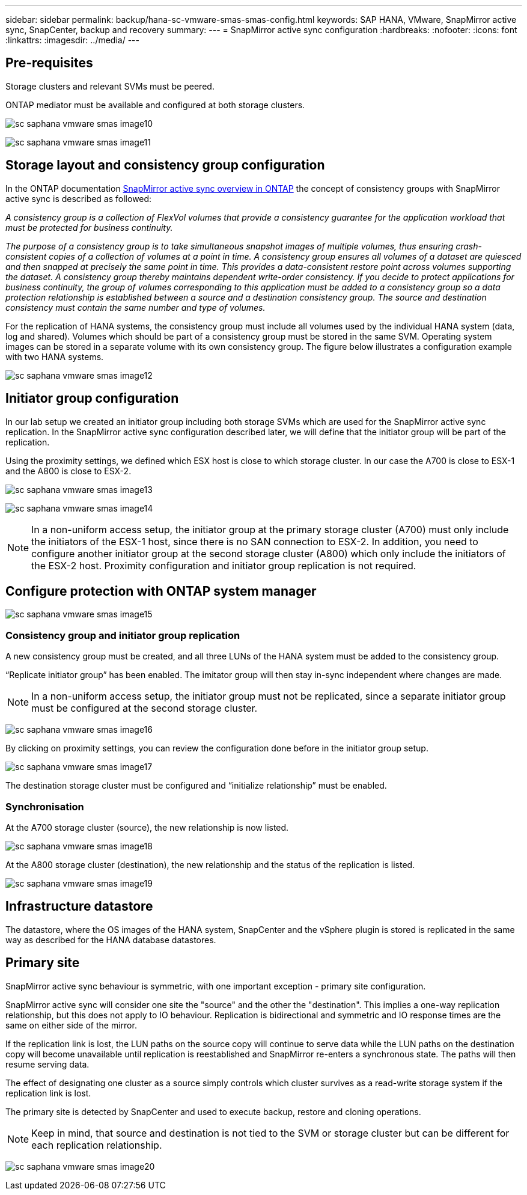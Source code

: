 
---
sidebar: sidebar
permalink: backup/hana-sc-vmware-smas-smas-config.html
keywords: SAP HANA, VMware, SnapMirror active sync, SnapCenter, backup and recovery
summary: 
---
= SnapMirror active sync configuration
:hardbreaks:
:nofooter:
:icons: font
:linkattrs:
:imagesdir: ../media/
---

== Pre-requisites

Storage clusters and relevant SVMs must be peered.

ONTAP mediator must be available and configured at both storage clusters.

image:extracted-media/media/sc-saphana-vmware-smas-image10.png[]

image:extracted-media/media/sc-saphana-vmware-smas-image11.png[]

== Storage layout and consistency group configuration

In the ONTAP documentation https://docs.netapp.com/us-en/ontap/snapmirror-active-sync/index.html#key-concepts[SnapMirror active sync overview in ONTAP] the concept of consistency groups with SnapMirror active sync is described as followed:

_A consistency group is a collection of FlexVol volumes that provide a consistency guarantee for the application workload that must be protected for business continuity._

_The purpose of a consistency group is to take simultaneous snapshot images of multiple volumes, thus ensuring crash-consistent copies of a collection of volumes at a point in time. A consistency group ensures all volumes of a dataset are quiesced and then snapped at precisely the same point in time. This provides a data-consistent restore point across volumes supporting the dataset. A consistency group thereby maintains dependent write-order consistency. If you decide to protect applications for business continuity, the group of volumes corresponding to this application must be added to a consistency group so a data protection relationship is established between a source and a destination consistency group. The source and destination consistency must contain the same number and type of volumes._

For the replication of HANA systems, the consistency group must include all volumes used by the individual HANA system (data, log and shared). Volumes which should be part of a consistency group must be stored in the same SVM. Operating system images can be stored in a separate volume with its own consistency group. The figure below illustrates a configuration example with two HANA systems.

image:extracted-media/media/sc-saphana-vmware-smas-image12.png[]

== Initiator group configuration

In our lab setup we created an initiator group including both storage SVMs which are used for the SnapMirror active sync replication. In the SnapMirror active sync configuration described later, we will define that the initiator group will be part of the replication.

Using the proximity settings, we defined which ESX host is close to which storage cluster. In our case the A700 is close to ESX-1 and the A800 is close to ESX-2.

image:extracted-media/media/sc-saphana-vmware-smas-image13.png[]

image:extracted-media/media/sc-saphana-vmware-smas-image14.png[]

[NOTE]
In a non-uniform access setup, the initiator group at the primary storage cluster (A700) must only include the initiators of the ESX-1 host, since there is no SAN connection to ESX-2. In addition, you need to configure another initiator group at the second storage cluster (A800) which only include the initiators of the ESX-2 host. Proximity configuration and initiator group replication is not required.

== Configure protection with ONTAP system manager

image:extracted-media/media/sc-saphana-vmware-smas-image15.png[]

=== Consistency group and initiator group replication

A new consistency group must be created, and all three LUNs of the HANA system must be added to the consistency group.

“Replicate initiator group” has been enabled. The imitator group will then stay in-sync independent where changes are made.

[NOTE]
In a non-uniform access setup, the initiator group must not be replicated, since a separate initiator group must be configured at the second storage cluster.

image:extracted-media/media/sc-saphana-vmware-smas-image16.png[]

By clicking on proximity settings, you can review the configuration done before in the initiator group setup.

image:extracted-media/media/sc-saphana-vmware-smas-image17.png[]

The destination storage cluster must be configured and “initialize relationship” must be enabled.

=== Synchronisation

At the A700 storage cluster (source), the new relationship is now listed.

image:extracted-media/media/sc-saphana-vmware-smas-image18.png[]

At the A800 storage cluster (destination), the new relationship and the status of the replication is listed.

image:extracted-media/media/sc-saphana-vmware-smas-image19.png[]

== Infrastructure datastore

The datastore, where the OS images of the HANA system, SnapCenter and the vSphere plugin is stored is replicated in the same way as described for the HANA database datastores.

== Primary site

SnapMirror active sync behaviour is symmetric, with one important exception - primary site configuration.

SnapMirror active sync will consider one site the "source" and the other the "destination". This implies a one-way replication relationship, but this does not apply to IO behaviour. Replication is bidirectional and symmetric and IO response times are the same on either side of the mirror.

If the replication link is lost, the LUN paths on the source copy will continue to serve data while the LUN paths on the destination copy will become unavailable until replication is reestablished and SnapMirror re-enters a synchronous state. The paths will then resume serving data.

The effect of designating one cluster as a source simply controls which cluster survives as a read-write storage system if the replication link is lost.

The primary site is detected by SnapCenter and used to execute backup, restore and cloning operations.

[NOTE]
Keep in mind, that source and destination is not tied to the SVM or storage cluster but can be different for each replication relationship.

image:extracted-media/media/sc-saphana-vmware-smas-image20.png[]

